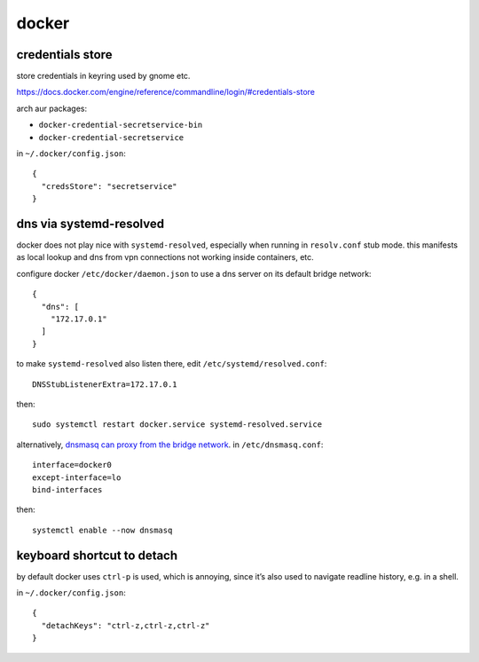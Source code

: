 ======
docker
======

credentials store
=================

store credentials in keyring used by gnome etc.

https://docs.docker.com/engine/reference/commandline/login/#credentials-store

arch aur packages:

- ``docker-credential-secretservice-bin``
- ``docker-credential-secretservice``

in ``~/.docker/config.json``::

  {
    "credsStore": "secretservice"
  }


dns via systemd-resolved
========================

docker does not play nice with ``systemd-resolved``, especially when running in ``resolv.conf`` stub mode. this manifests as local lookup and dns from vpn connections not working inside containers, etc.

configure docker ``/etc/docker/daemon.json`` to use a dns server on its default bridge network::

  {
    "dns": [
      "172.17.0.1"
    ]
  }

to make ``systemd-resolved`` also listen there, edit ``/etc/systemd/resolved.conf``::

  DNSStubListenerExtra=172.17.0.1

then::

  sudo systemctl restart docker.service systemd-resolved.service

alternatively, `dnsmasq can proxy from the bridge network`__. in ``/etc/dnsmasq.conf``::

  interface=docker0
  except-interface=lo
  bind-interfaces

then::

  systemctl enable --now dnsmasq

__ https://imagineer.in/blog/docker-container-dns-issue-in-airgapped-network/


keyboard shortcut to detach
===========================

by default docker uses ``ctrl-p`` is used, which is annoying, since
it’s also used to navigate readline history, e.g. in a shell.

in ``~/.docker/config.json``::

  {
    "detachKeys": "ctrl-z,ctrl-z,ctrl-z"
  }
